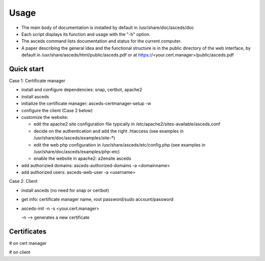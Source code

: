 Usage
=====

.. _quickstart:

* The main body of documentation is installed by default in 
  /usr/share/doc/asceds/doc

* Each script displays its function and usage with the "-h" option.
* The asceds command lists documentation and status for the current computer.
* A paper describing the general idea and the functional structure is in
  the public directory of the web interface, by default in
  /usr/share/asceds/html/public/asceds.pdf
  or at https://<your.cert.manager>/public/asceds.pdf

Quick start
------------

Case 1: Certificate manager

* install and configure dependencies: snap, certbot, apache2
* install asceds
* initialize the certificate manager: asceds-certmanager-setup -w
* configure the client (Case 2 below)
* customize the website: 

  * edit the apache2 site configuration file typically in
    /etc/apache2/sites-available/asceds.conf
  * decide on the authentication and add the right .htaccess
    (see examples in /usr/share/doc/asceds/examples/site-*)
  * edit the web php configuration in /usr/share/asceds/etc/config.php
    (see examples in /usr/share/doc/asceds/examples/php-etc)
  * enable the website in apache2: a2ensite asceds
* add authorizied domains: asceds-authorized-domains -a <domainname>
* add authorized users: asceds-web-user -a <username>

Case 2: Client

* install asceds (no need for snap or certbot)
* get info: certificate manager name, root password/sudo account/password
* asceds-init -n -s <your.cert.manager>

  -n --> generates a new certificate

Certificates
------------

# on cert manager

.. code-block:: console
   /etc/letsencrypt/live/${DOMAIN_NAME}/ --> /etc/asceds/home/${DOMAIN_NAME}/
       for unmanaged clients --> /usr/share/asceds/cert/keys/${ASCEDS_CERT_ID}/
   privkey.pem   : the private key for the certificate
   fullchain.pem : the certificate chain used in most server software
   cert.pem      : certificate alone

# on client

.. code-block:: console
   privkey.pem --> PRVKEY=/etc/ssl/private/${CLIENT_DOMAIN_NAME}.key
   chgrp ssl-cert ${PRVKEY}
   chmod o-rwx ${PRVKEY}
   fullchain.pem --> CERTCHAIN=/etc/ssl/certs/${CLIENT_DOMAIN_NAME}.pem
   chmod a+r ${CERTCHAIN}


